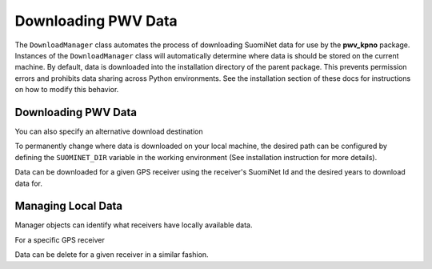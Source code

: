 Downloading PWV Data
====================

The ``DownloadManager`` class automates the process of downloading SuomiNet
data for use by the **pwv_kpno** package. Instances of the ``DownloadManager``
class will automatically determine where data is should be stored on the current
machine. By default, data is downloaded into the installation directory of the
parent package. This prevents permission errors and prohibits data sharing
across Python environments. See the installation section of these docs for
instructions on how to modify this behavior.

Downloading PWV Data
--------------------

.. doctest:: python

   >>> from pwv_kpno.downloads import DownloadManager
   >>>
   >>> manager = DownloadManager()
   >>> print('Default download director:', manager.data_dir)  #doctest:+SKIP

You can also specify an alternative download destination

.. doctest:: python

   >>> custom_manager = DownloadManager('./data')

To permanently change where data is downloaded on your local machine,
the desired path can be configured by defining the ``SUOMINET_DIR`` variable
in the working environment (See installation instruction for more details).

Data can be downloaded for a given GPS receiver using the receiver's
SuomiNet Id and the desired years to download data for.

.. doctest:: python

   >>> custom_manager.download_available_data('kitt', year=2015)
   >>> custom_manager.download_available_data('kitt', year=[2016, 2017])


Managing Local Data
-------------------

Manager objects can identify what receivers have locally available data.

.. doctest:: python

   >>> custom_manager.check_downloaded_receivers()  # List of receivers with local data
   ['KITT']

For a specific GPS receiver

.. doctest:: python

   >>> custom_manager.check_downloaded_data('KITT')  # List of years with local data


Data can be delete for a given receiver in a similar fashion.

.. doctest:: python

   >>> custom_manager.delete_local_data('Kitt')

